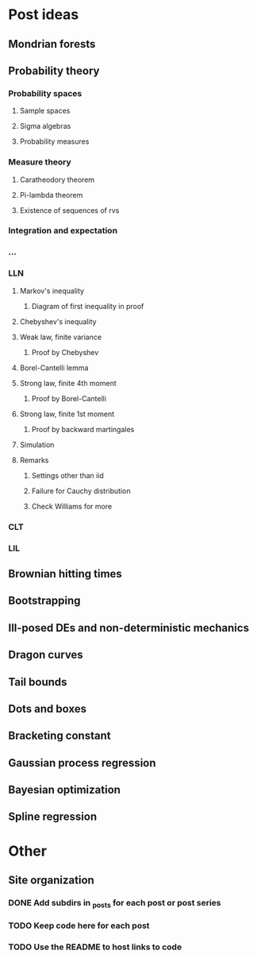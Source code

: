 * Post ideas
** Mondrian forests
** Probability theory
*** Probability spaces
**** Sample spaces
**** Sigma algebras
**** Probability measures
*** Measure theory
**** Caratheodory theorem
**** Pi-lambda theorem
**** Existence of sequences of rvs
*** Integration and expectation
*** ...
*** LLN
**** Markov's inequality
***** Diagram of first inequality in proof
**** Chebyshev's inequality
**** Weak law, finite variance
***** Proof by Chebyshev
**** Borel-Cantelli lemma
**** Strong law, finite 4th moment
***** Proof by Borel-Cantelli
**** Strong law, finite 1st moment
***** Proof by backward martingales
**** Simulation
**** Remarks
***** Settings other than iid
***** Failure for Cauchy distribution
***** Check Williams for more
*** CLT
*** LIL
** Brownian hitting times
** Bootstrapping
** Ill-posed DEs and non-deterministic mechanics
** Dragon curves
** Tail bounds
** Dots and boxes
** Bracketing constant
** Gaussian process regression
** Bayesian optimization
** Spline regression
* Other
** Site organization
*** DONE Add subdirs in _posts for each post or post series
*** TODO Keep code here for each post
*** TODO Use the README to host links to code
